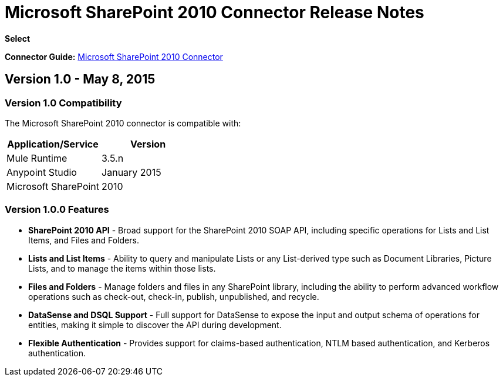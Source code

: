 = Microsoft SharePoint 2010 Connector Release Notes

*Select*

*Connector Guide:* link:/docs/display/current/Microsoft+SharePoint+2010+Connector[Microsoft SharePoint 2010 Connector]

== Version 1.0 - May 8, 2015

=== Version 1.0 Compatibility

The Microsoft SharePoint 2010 connector is compatible with:

[width="100%",cols="50%,50%",options="header"]
|===
|Application/Service |Version
|Mule Runtime |3.5.n
|Anypoint Studio |January 2015
|Microsoft SharePoint |2010
|===

=== Version 1.0.0 Features

* *SharePoint 2010 API* - Broad support for the SharePoint 2010 SOAP API, including specific operations for Lists and List Items, and Files and Folders.
* *Lists and List Items* - Ability to query and manipulate Lists or any List-derived type such as Document Libraries, Picture Lists, and to manage the items within those lists.
* *Files and Folders* - Manage folders and files in any SharePoint library, including the ability to perform advanced workflow operations such as check-out, check-in, publish, unpublished, and recycle.
* *DataSense and DSQL Support* - Full support for DataSense to expose the input and output schema of operations for entities, making it simple to discover the API during development.
* *Flexible Authentication* - Provides support for claims-based authentication, NTLM based authentication, and Kerberos authentication.
